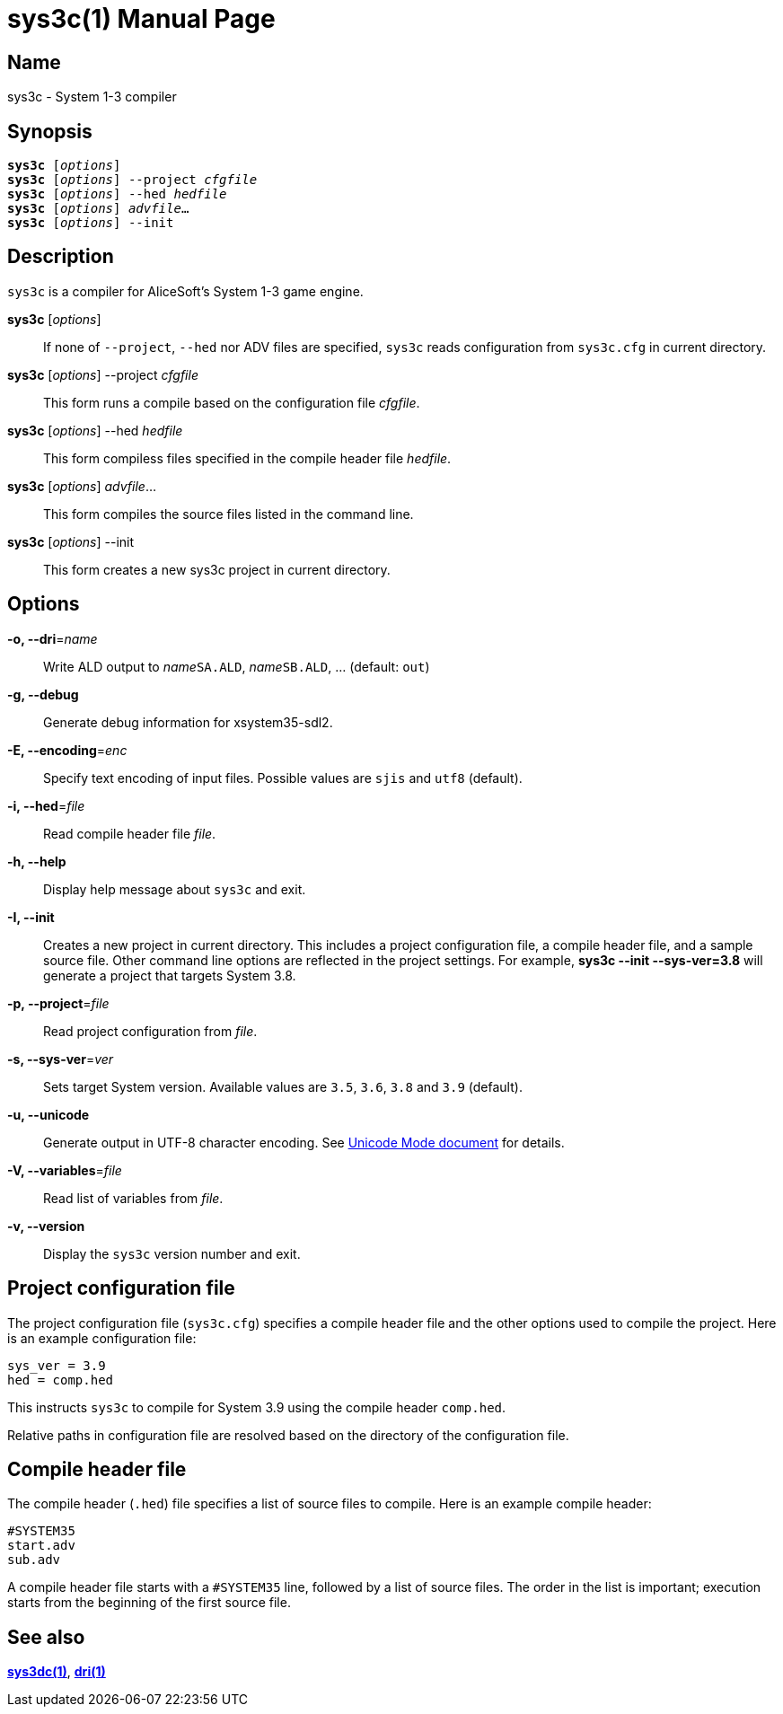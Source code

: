 = sys3c(1)
:doctype: manpage
:manmanual: sys3c manual
:mansource: sys3c {sys3c-version}

== Name
sys3c - System 1-3 compiler

== Synopsis
[verse]
*sys3c* [_options_]
*sys3c* [_options_] --project _cfgfile_
*sys3c* [_options_] --hed _hedfile_
*sys3c* [_options_] _advfile_...
*sys3c* [_options_] --init

== Description
`sys3c` is a compiler for AliceSoft's System 1-3 game engine.

*sys3c* [_options_]::
  If none of `--project`, `--hed` nor ADV files are specified, `sys3c` reads
  configuration from `sys3c.cfg` in current directory.

*sys3c* [_options_] --project _cfgfile_::
  This form runs a compile based on the configuration file _cfgfile_.

*sys3c* [_options_] --hed _hedfile_::
  This form compiless files specified in the compile header file _hedfile_.

*sys3c* [_options_] _advfile_...::
  This form compiles the source files listed in the command line.

*sys3c* [_options_] --init::
  This form creates a new sys3c project in current directory.

== Options
*-o, --dri*=_name_::
  Write ALD output to __name__``SA.ALD``, __name__``SB.ALD``, ... (default: `out`)

*-g, --debug*::
  Generate debug information for xsystem35-sdl2.

*-E, --encoding*=_enc_::
  Specify text encoding of input files. Possible values are `sjis` and `utf8`
  (default).

*-i, --hed*=_file_::
  Read compile header file _file_.

*-h, --help*::
  Display help message about `sys3c` and exit.

*-I, --init*::
  Creates a new project in current directory. This includes a project
  configuration file, a compile header file, and a sample source file. Other
  command line options are reflected in the project settings. For example,
  *sys3c --init --sys-ver=3.8* will generate a project that targets System
  3.8.

*-p, --project*=_file_::
  Read project configuration from _file_.

*-s, --sys-ver*=_ver_::
  Sets target System version. Available values are `3.5`, `3.6`, `3.8` and `3.9`
  (default).

*-u, --unicode*::
  Generate output in UTF-8 character encoding. See xref:unicode.adoc[Unicode
  Mode document] for details.

*-V, --variables*=_file_::
  Read list of variables from _file_.

*-v, --version*::
  Display the `sys3c` version number and exit.

== Project configuration file
The project configuration file (`sys3c.cfg`) specifies a compile header file
and the other options used to compile the project. Here is an example
configuration file:

  sys_ver = 3.9
  hed = comp.hed

This instructs `sys3c` to compile for System 3.9 using the compile header
`comp.hed`.

Relative paths in configuration file are resolved based on the directory of the
configuration file.

== Compile header file
The compile header (`.hed`) file specifies a list of source files to compile.
Here is an example compile header:

  #SYSTEM35
  start.adv
  sub.adv

A compile header file starts with a `#SYSTEM35` line, followed by a list of
source files. The order in the list is important; execution starts from the
beginning of the first source file.

== See also
xref:sys3dc.adoc[*sys3dc(1)*], xref:dri.adoc[*dri(1)*]
